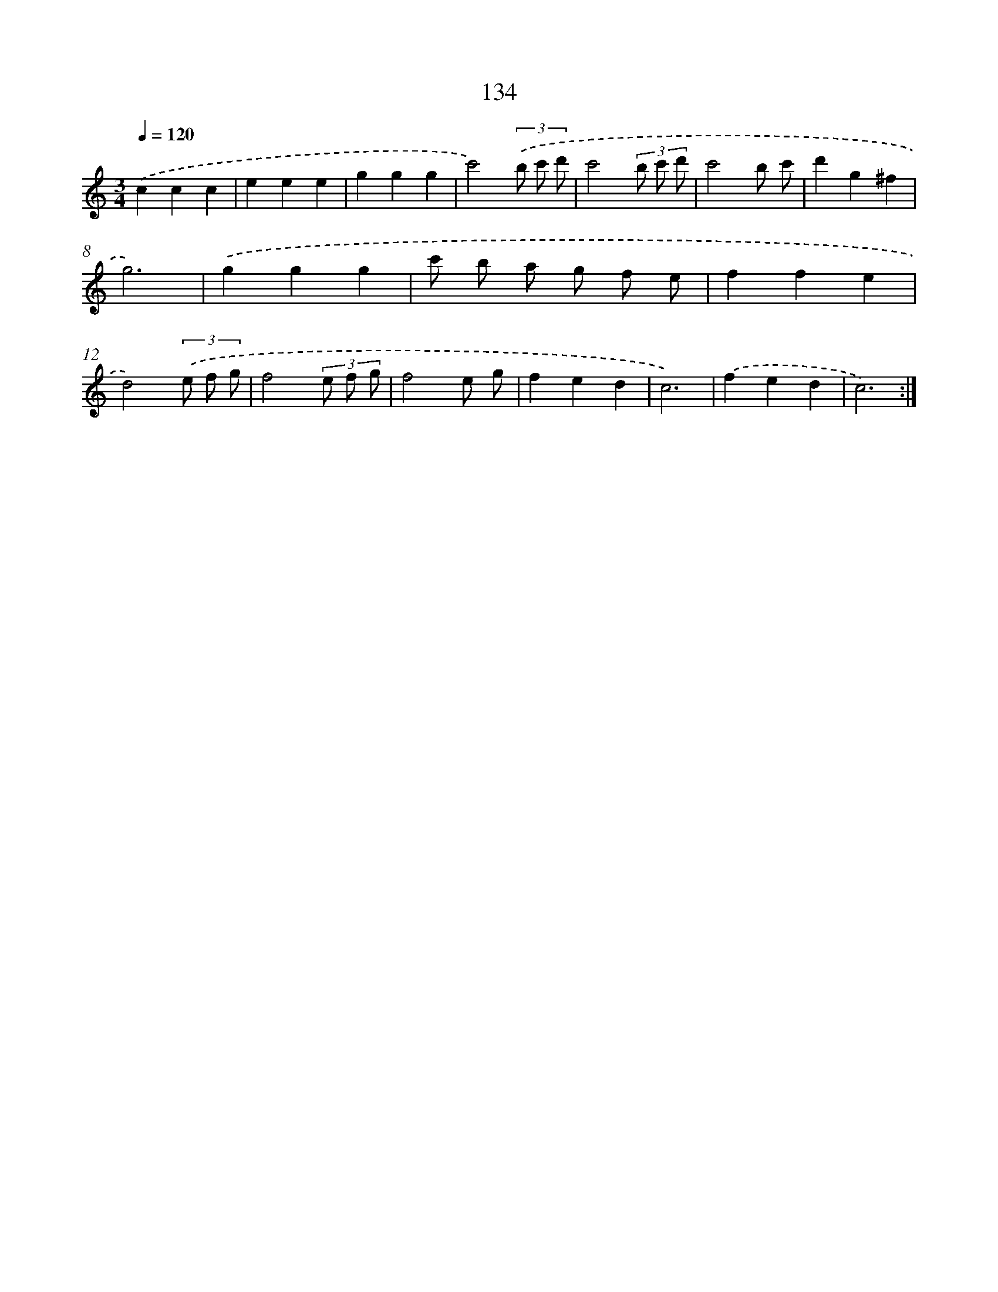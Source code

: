 X: 12846
T: 134
%%abc-version 2.0
%%abcx-abcm2ps-target-version 5.9.1 (29 Sep 2008)
%%abc-creator hum2abc beta
%%abcx-conversion-date 2018/11/01 14:37:28
%%humdrum-veritas 1893842494
%%humdrum-veritas-data 275289181
%%continueall 1
%%barnumbers 0
L: 1/4
M: 3/4
Q: 1/4=120
K: C clef=treble
.('ccc |
eee |
ggg |
c'2)(3.('b/ c'/ d'/ |
c'2(3b/ c'/ d'/ |
c'2b/ c'/ |
d'g^f |
g3) |
.('ggg |
c'/ b/ a/ g/ f/ e/ |
ffe |
d2)(3.('e/ f/ g/ |
f2(3e/ f/ g/ |
f2e/ g/ |
fed |
c3) |
.('fed |
c3) :|]
